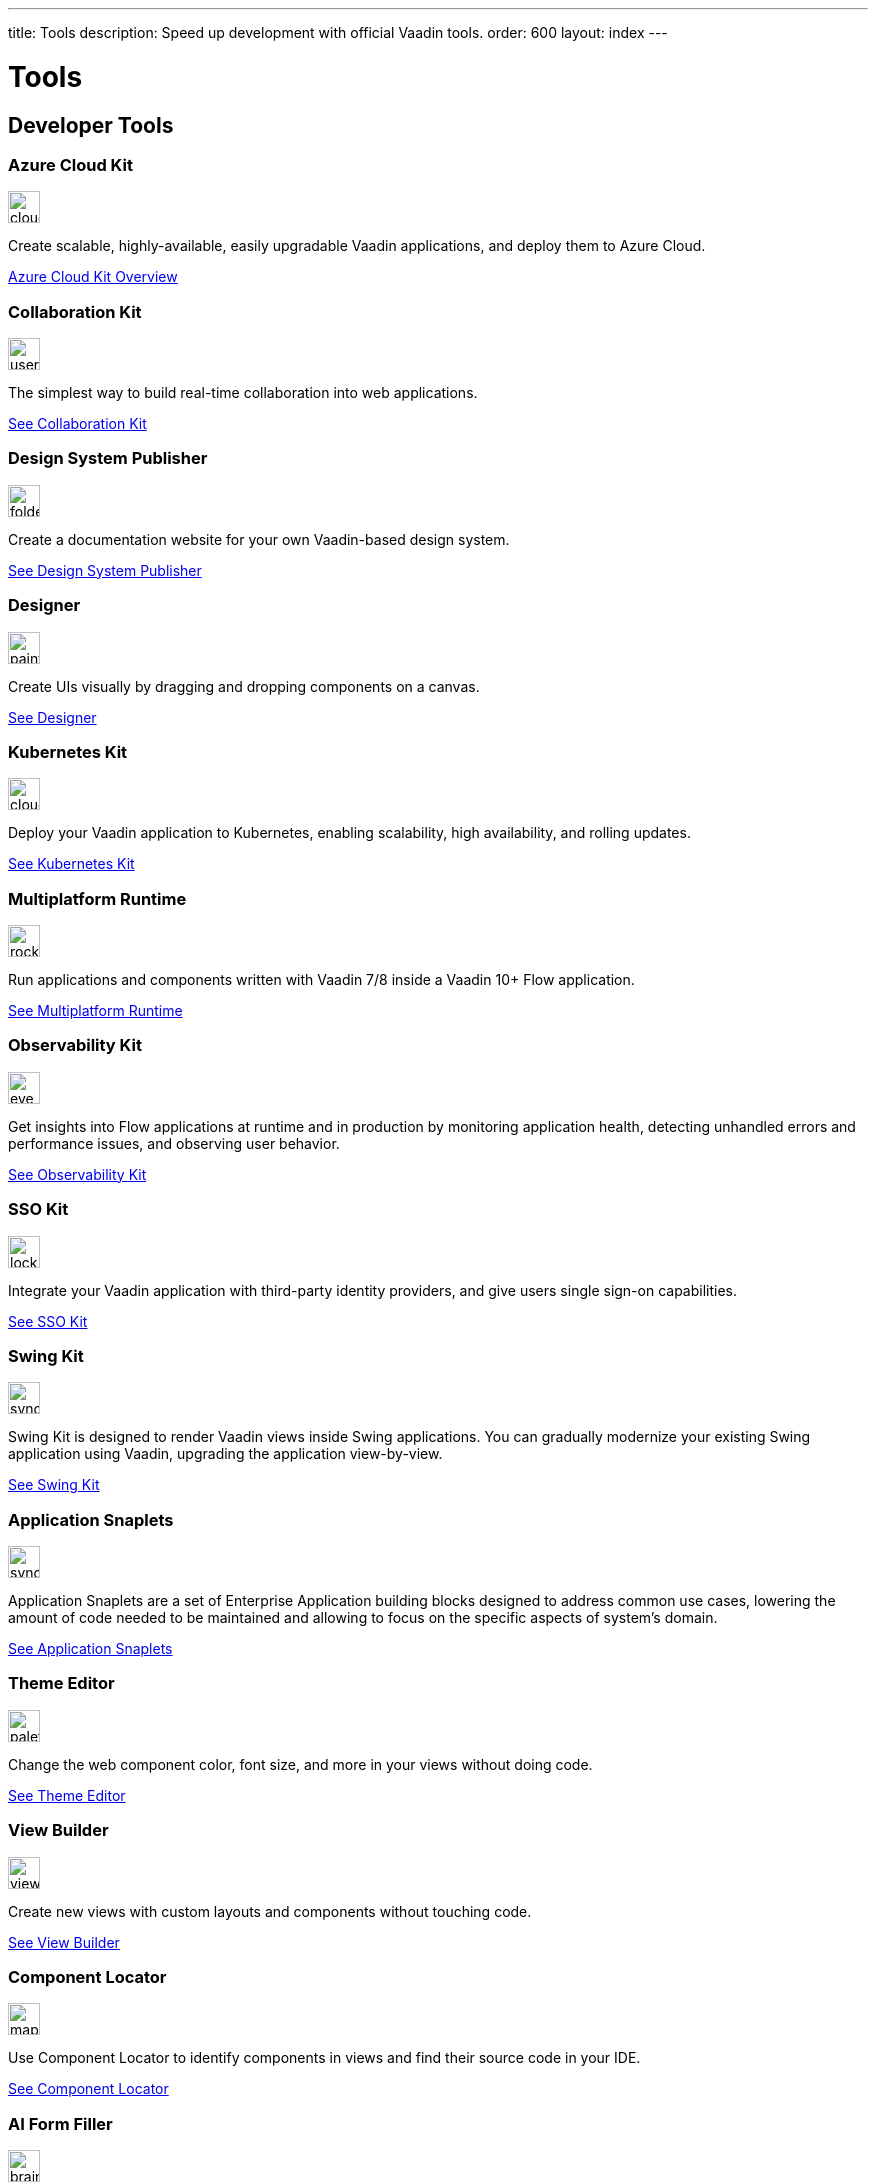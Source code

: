---
title: Tools
description: Speed up development with official Vaadin tools.
order: 600
layout: index
---



= Tools
:tools-icon-path-prefix: /


[.cards.large.quiet.hide-title]
== Developer Tools

// tag::all-tools[]

[.card.commercial]
=== Azure Cloud Kit

image::{articles}{tools-icon-path-prefix}_images/cloud-upload-alt-solid.svg[opts=inline, role=icon,32,32]

Create scalable, highly-available, easily upgradable Vaadin applications, and deploy them to Azure Cloud.

[.sr-only]
<<{articles}/tools/azure-cloud#,Azure Cloud Kit Overview>>


[.card]
=== Collaboration Kit

image::{articles}{tools-icon-path-prefix}_images/users-solid.svg[opts=inline, role=icon,32,32]

The simplest way to build real-time collaboration into web applications.

[.sr-only]
<<{articles}/tools/collaboration#,See Collaboration Kit>>


[.card.commercial]
=== Design System Publisher

image::{articles}{tools-icon-path-prefix}_images/folder-open.svg[opts=inline, role=icon,32,32]

Create a documentation website for your own Vaadin-based design system.

[.sr-only]
<<{articles}/tools/dspublisher#,See Design System Publisher>>


[.card.commercial]
=== Designer

image::{articles}{tools-icon-path-prefix}_images/paint-brush-solid.svg[opts=inline, role=icon,32,32]

Create UIs visually by dragging and dropping components on a canvas.

[.sr-only]
<<{articles}/tools/designer#,See Designer>>


[.card.commercial]
=== Kubernetes Kit

image::{articles}{tools-icon-path-prefix}_images/cloud-solid.svg[opts=inline, role=icon,32,32]

Deploy your Vaadin application to Kubernetes, enabling scalability, high availability, and rolling updates.

[.sr-only]
<<{articles}/tools/kubernetes#,See Kubernetes Kit>>


[.card.commercial]
=== Multiplatform Runtime

image::{articles}{tools-icon-path-prefix}_images/rocket-solid.svg[opts=inline, role=icon,32,32]

Run applications and components written with Vaadin 7/8 inside a Vaadin 10+ Flow application.

[.sr-only]
<<{articles}/tools/mpr#,See Multiplatform Runtime>>


[.card.commercial]
=== Observability Kit

image::{articles}{tools-icon-path-prefix}_images/eye.svg[opts=inline, role=icon,32,32]

Get insights into Flow applications at runtime and in production by monitoring application health, detecting unhandled errors and performance issues, and observing user behavior.

[.sr-only]
<<{articles}/tools/observability#,See Observability Kit>>


[.card.commercial]
=== SSO Kit

image::{articles}{tools-icon-path-prefix}_images/lock-solid.svg[opts=inline, role=icon,32,32]

Integrate your Vaadin application with third-party identity providers, and give users single sign-on capabilities.

[.sr-only]
<<{articles}/tools/sso#,See SSO Kit>>


[.card.commercial]
=== Swing Kit

image::{articles}{tools-icon-path-prefix}_images/sync-solid.svg[opts=inline, role=icon,32,3w]

Swing Kit is designed to render Vaadin views inside Swing applications. You can gradually modernize your existing Swing application using Vaadin, upgrading the application view-by-view.

[.sr-only]
<<{articles}/tools/swing#,See Swing Kit>>


[.card.prime-plus]
=== Application Snaplets

image::{articles}{tools-icon-path-prefix}_images/sync-solid.svg[opts=inline, role=icon,32,3w]

Application Snaplets are a set of Enterprise Application building blocks designed to address common use cases, lowering the amount of code needed to be maintained and allowing to focus on the specific aspects of system's domain.

[.sr-only]
<<{articles}/tools/snaplets#,See Application Snaplets>>


[.card]
=== Theme Editor

image::{articles}{tools-icon-path-prefix}_images/palette-solid.svg[opts=inline, role=icon,32,32]

Change the web component color, font size, and more in your views without doing code.

[.sr-only]
<<{articles}/tools/theme-editor#,See Theme Editor>>


[.card]
=== View Builder

image::{articles}{tools-icon-path-prefix}_images/view-builder.svg[opts=inline, role=icon,32,3w]

Create new views with custom layouts and components without touching code.

[.sr-only]
<<{articles}/tools/view-builder#,See View Builder>>


[.card]
=== Component Locator

image::{articles}{tools-icon-path-prefix}_images/map-pin-solid.svg[opts=inline, role=icon,32,3w]

Use Component Locator to identify components in views and find their source code in your IDE.

[.sr-only]
<<{articles}/configuration/development-mode/dev-tools/component-locator#,See Component Locator>>

[.card]
=== AI Form Filler

image::{articles}{tools-icon-path-prefix}_images/brain-solid.svg[opts=inline, role=icon,32,3w]

Use natural language input sources to fill automatically forms created with Flow using AI LLM models.

[.sr-only]
<<{articles}/tools/ai-form-filler#,See AI Form Filler>>

// end::all-tools[]
